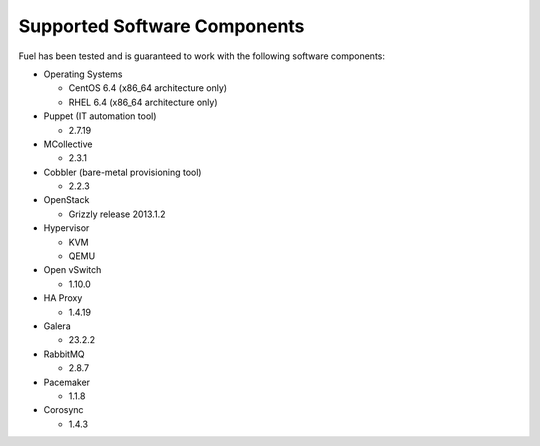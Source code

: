 .. index:: Supported Software Components

Supported Software Components
=============================

Fuel has been tested and is guaranteed to work with the following software 
components:

* Operating Systems

  * CentOS 6.4 (x86_64 architecture only)

  * RHEL 6.4 (x86_64 architecture only)

* Puppet (IT automation tool) 

  * 2.7.19

* MCollective

  * 2.3.1

* Cobbler (bare-metal provisioning tool)

  * 2.2.3

* OpenStack

  * Grizzly release 2013.1.2

* Hypervisor

  * KVM
  
  * QEMU

* Open vSwitch

  * 1.10.0

* HA Proxy

  * 1.4.19

* Galera

  * 23.2.2

* RabbitMQ

  * 2.8.7

* Pacemaker

  * 1.1.8

* Corosync

  * 1.4.3
